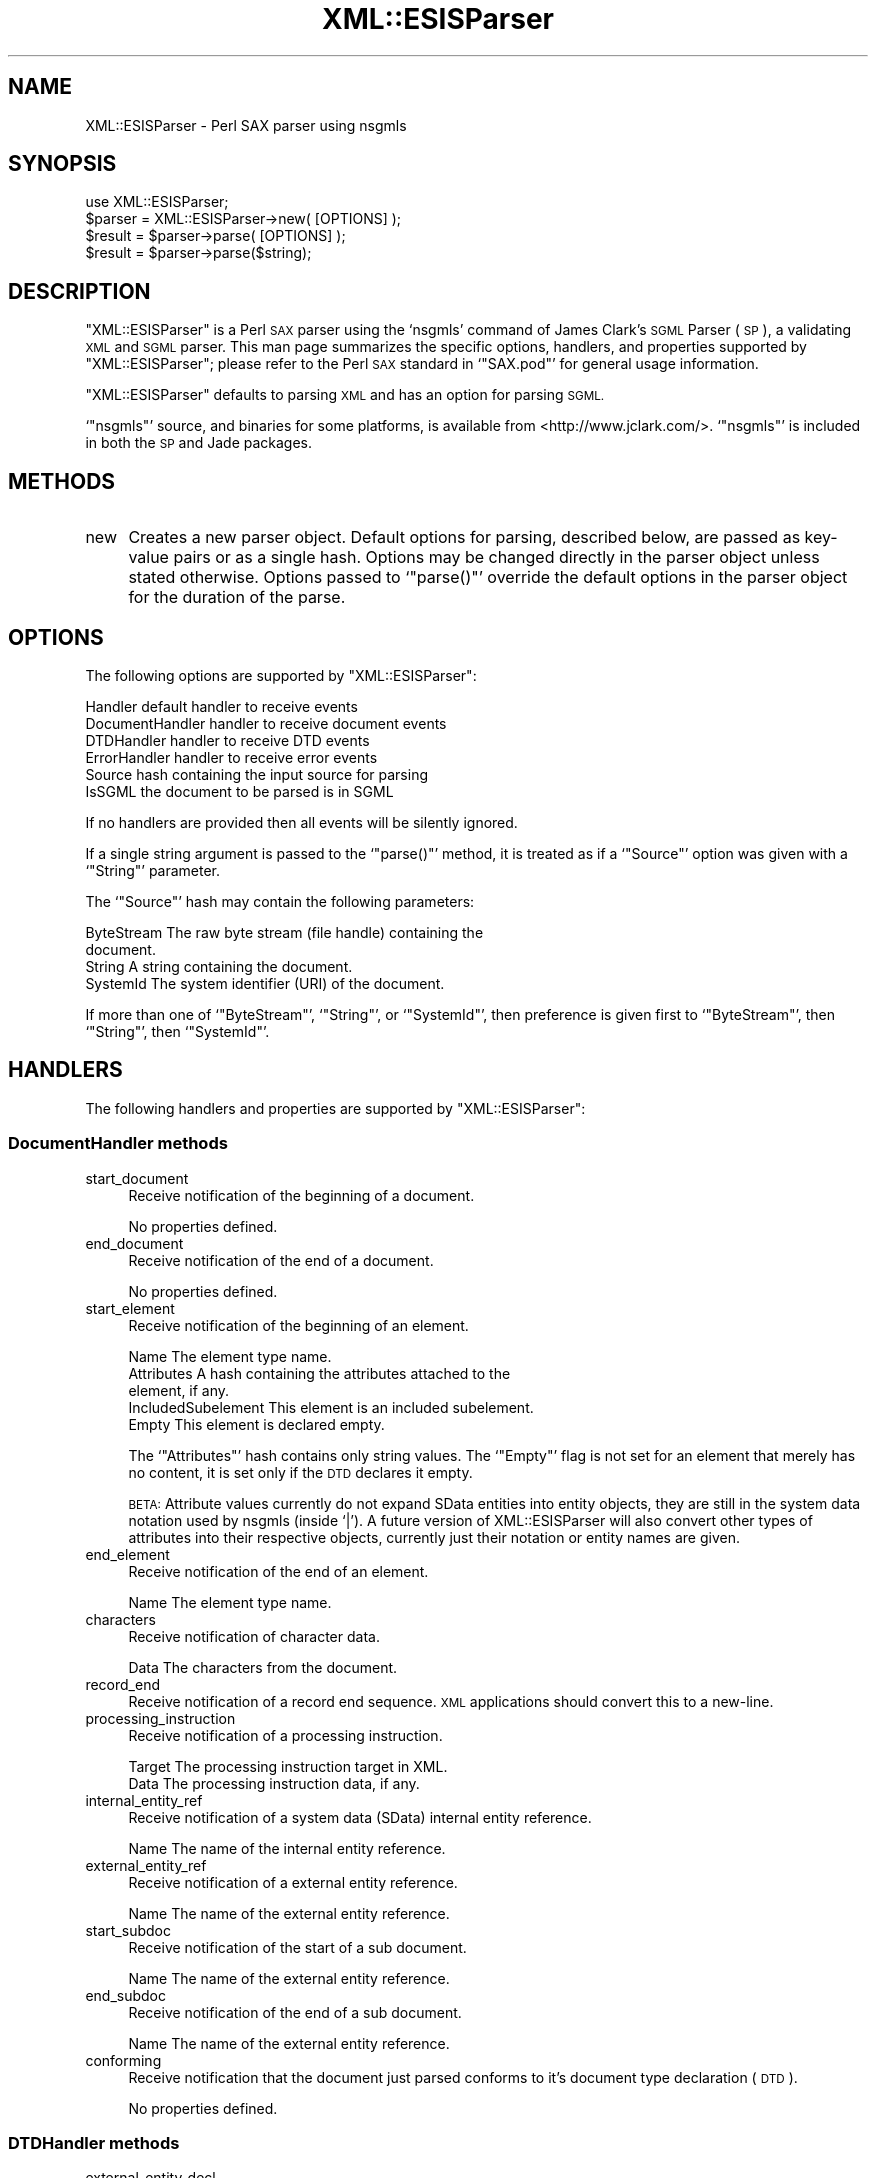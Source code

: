 .\" Automatically generated by Pod::Man 2.27 (Pod::Simple 3.28)
.\"
.\" Standard preamble:
.\" ========================================================================
.de Sp \" Vertical space (when we can't use .PP)
.if t .sp .5v
.if n .sp
..
.de Vb \" Begin verbatim text
.ft CW
.nf
.ne \\$1
..
.de Ve \" End verbatim text
.ft R
.fi
..
.\" Set up some character translations and predefined strings.  \*(-- will
.\" give an unbreakable dash, \*(PI will give pi, \*(L" will give a left
.\" double quote, and \*(R" will give a right double quote.  \*(C+ will
.\" give a nicer C++.  Capital omega is used to do unbreakable dashes and
.\" therefore won't be available.  \*(C` and \*(C' expand to `' in nroff,
.\" nothing in troff, for use with C<>.
.tr \(*W-
.ds C+ C\v'-.1v'\h'-1p'\s-2+\h'-1p'+\s0\v'.1v'\h'-1p'
.ie n \{\
.    ds -- \(*W-
.    ds PI pi
.    if (\n(.H=4u)&(1m=24u) .ds -- \(*W\h'-12u'\(*W\h'-12u'-\" diablo 10 pitch
.    if (\n(.H=4u)&(1m=20u) .ds -- \(*W\h'-12u'\(*W\h'-8u'-\"  diablo 12 pitch
.    ds L" ""
.    ds R" ""
.    ds C` ""
.    ds C' ""
'br\}
.el\{\
.    ds -- \|\(em\|
.    ds PI \(*p
.    ds L" ``
.    ds R" ''
.    ds C`
.    ds C'
'br\}
.\"
.\" Escape single quotes in literal strings from groff's Unicode transform.
.ie \n(.g .ds Aq \(aq
.el       .ds Aq '
.\"
.\" If the F register is turned on, we'll generate index entries on stderr for
.\" titles (.TH), headers (.SH), subsections (.SS), items (.Ip), and index
.\" entries marked with X<> in POD.  Of course, you'll have to process the
.\" output yourself in some meaningful fashion.
.\"
.\" Avoid warning from groff about undefined register 'F'.
.de IX
..
.nr rF 0
.if \n(.g .if rF .nr rF 1
.if (\n(rF:(\n(.g==0)) \{
.    if \nF \{
.        de IX
.        tm Index:\\$1\t\\n%\t"\\$2"
..
.        if !\nF==2 \{
.            nr % 0
.            nr F 2
.        \}
.    \}
.\}
.rr rF
.\" ========================================================================
.\"
.IX Title "XML::ESISParser 3"
.TH XML::ESISParser 3 "2003-10-21" "perl v5.18.4" "User Contributed Perl Documentation"
.\" For nroff, turn off justification.  Always turn off hyphenation; it makes
.\" way too many mistakes in technical documents.
.if n .ad l
.nh
.SH "NAME"
XML::ESISParser \- Perl SAX parser using nsgmls
.SH "SYNOPSIS"
.IX Header "SYNOPSIS"
.Vb 1
\& use XML::ESISParser;
\&
\& $parser = XML::ESISParser\->new( [OPTIONS] );
\& $result = $parser\->parse( [OPTIONS] );
\&
\& $result = $parser\->parse($string);
.Ve
.SH "DESCRIPTION"
.IX Header "DESCRIPTION"
\&\f(CW\*(C`XML::ESISParser\*(C'\fR is a Perl \s-1SAX\s0 parser using the `nsgmls' command of
James Clark's \s-1SGML\s0 Parser (\s-1SP\s0), a validating \s-1XML\s0 and \s-1SGML\s0 parser.
This man page summarizes the specific options, handlers, and
properties supported by \f(CW\*(C`XML::ESISParser\*(C'\fR; please refer to the Perl
\&\s-1SAX\s0 standard in `\f(CW\*(C`SAX.pod\*(C'\fR' for general usage information.
.PP
\&\f(CW\*(C`XML::ESISParser\*(C'\fR defaults to parsing \s-1XML\s0 and has an option for
parsing \s-1SGML.\s0
.PP
`\f(CW\*(C`nsgmls\*(C'\fR' source, and binaries for some platforms, is available from
<http://www.jclark.com/>.  `\f(CW\*(C`nsgmls\*(C'\fR' is included in both the \s-1SP\s0 and
Jade packages.
.SH "METHODS"
.IX Header "METHODS"
.IP "new" 4
.IX Item "new"
Creates a new parser object.  Default options for parsing, described
below, are passed as key-value pairs or as a single hash.  Options may
be changed directly in the parser object unless stated otherwise.
Options passed to `\f(CW\*(C`parse()\*(C'\fR' override the default options in the
parser object for the duration of the parse.
.SH "OPTIONS"
.IX Header "OPTIONS"
The following options are supported by \f(CW\*(C`XML::ESISParser\*(C'\fR:
.PP
.Vb 6
\& Handler          default handler to receive events
\& DocumentHandler  handler to receive document events
\& DTDHandler       handler to receive DTD events
\& ErrorHandler     handler to receive error events
\& Source           hash containing the input source for parsing
\& IsSGML           the document to be parsed is in SGML
.Ve
.PP
If no handlers are provided then all events will be silently ignored.
.PP
If a single string argument is passed to the `\f(CW\*(C`parse()\*(C'\fR' method, it
is treated as if a `\f(CW\*(C`Source\*(C'\fR' option was given with a `\f(CW\*(C`String\*(C'\fR'
parameter.
.PP
The `\f(CW\*(C`Source\*(C'\fR' hash may contain the following parameters:
.PP
.Vb 4
\& ByteStream       The raw byte stream (file handle) containing the
\&                  document.
\& String           A string containing the document.
\& SystemId         The system identifier (URI) of the document.
.Ve
.PP
If more than one of `\f(CW\*(C`ByteStream\*(C'\fR', `\f(CW\*(C`String\*(C'\fR', or `\f(CW\*(C`SystemId\*(C'\fR',
then preference is given first to `\f(CW\*(C`ByteStream\*(C'\fR', then `\f(CW\*(C`String\*(C'\fR',
then `\f(CW\*(C`SystemId\*(C'\fR'.
.SH "HANDLERS"
.IX Header "HANDLERS"
The following handlers and properties are supported by
\&\f(CW\*(C`XML::ESISParser\*(C'\fR:
.SS "DocumentHandler methods"
.IX Subsection "DocumentHandler methods"
.IP "start_document" 4
.IX Item "start_document"
Receive notification of the beginning of a document.
.Sp
No properties defined.
.IP "end_document" 4
.IX Item "end_document"
Receive notification of the end of a document.
.Sp
No properties defined.
.IP "start_element" 4
.IX Item "start_element"
Receive notification of the beginning of an element.
.Sp
.Vb 5
\& Name             The element type name.
\& Attributes       A hash containing the attributes attached to the
\&                  element, if any.
\& IncludedSubelement This element is an included subelement.
\& Empty            This element is declared empty.
.Ve
.Sp
The `\f(CW\*(C`Attributes\*(C'\fR' hash contains only string values.  The `\f(CW\*(C`Empty\*(C'\fR'
flag is not set for an element that merely has no content, it is set
only if the \s-1DTD\s0 declares it empty.
.Sp
\&\s-1BETA:\s0 Attribute values currently do not expand SData entities into
entity objects, they are still in the system data notation used by
nsgmls (inside `|').  A future version of XML::ESISParser will also
convert other types of attributes into their respective objects,
currently just their notation or entity names are given.
.IP "end_element" 4
.IX Item "end_element"
Receive notification of the end of an element.
.Sp
.Vb 1
\& Name             The element type name.
.Ve
.IP "characters" 4
.IX Item "characters"
Receive notification of character data.
.Sp
.Vb 1
\& Data             The characters from the document.
.Ve
.IP "record_end" 4
.IX Item "record_end"
Receive notification of a record end sequence.  \s-1XML\s0 applications
should convert this to a new-line.
.IP "processing_instruction" 4
.IX Item "processing_instruction"
Receive notification of a processing instruction.
.Sp
.Vb 2
\& Target           The processing instruction target in XML.
\& Data             The processing instruction data, if any.
.Ve
.IP "internal_entity_ref" 4
.IX Item "internal_entity_ref"
Receive notification of a system data (SData) internal entity
reference.
.Sp
.Vb 1
\& Name             The name of the internal entity reference.
.Ve
.IP "external_entity_ref" 4
.IX Item "external_entity_ref"
Receive notification of a external entity reference.
.Sp
.Vb 1
\& Name             The name of the external entity reference.
.Ve
.IP "start_subdoc" 4
.IX Item "start_subdoc"
Receive notification of the start of a sub document.
.Sp
.Vb 1
\& Name             The name of the external entity reference.
.Ve
.IP "end_subdoc" 4
.IX Item "end_subdoc"
Receive notification of the end of a sub document.
.Sp
.Vb 1
\& Name             The name of the external entity reference.
.Ve
.IP "conforming" 4
.IX Item "conforming"
Receive notification that the document just parsed conforms to it's
document type declaration (\s-1DTD\s0).
.Sp
No properties defined.
.SS "DTDHandler methods"
.IX Subsection "DTDHandler methods"
.IP "external_entity_decl" 4
.IX Item "external_entity_decl"
Receive notification of an external entity declaration.
.Sp
.Vb 5
\& Name             The entity\*(Aqs entity name.
\& Type             The entity\*(Aqs type (CDATA, NDATA, etc.)
\& SystemId         The entity\*(Aqs system identifier.
\& PublicId         The entity\*(Aqs public identifier, if any.
\& GeneratedId      Generated system identifiers, if any.
.Ve
.IP "internal_entity_decl" 4
.IX Item "internal_entity_decl"
Receive notification of an internal entity declaration.
.Sp
.Vb 3
\& Name             The entity\*(Aqs entity name.
\& Type             The entity\*(Aqs type (CDATA, NDATA, etc.)
\& Value            The entity\*(Aqs character value.
.Ve
.IP "notation_decl" 4
.IX Item "notation_decl"
Receive notification of a notation declaration.
.Sp
.Vb 4
\& Name             The notation\*(Aqs name.
\& SystemId         The notation\*(Aqs system identifier.
\& PublicId         The notation\*(Aqs public identifier, if any.
\& GeneratedId      Generated system identifiers, if any.
.Ve
.IP "subdoc_entity_decl" 4
.IX Item "subdoc_entity_decl"
Receive notification of a subdocument entity declaration.
.Sp
.Vb 4
\& Name             The entity\*(Aqs entity name.
\& SystemId         The entity\*(Aqs system identifier.
\& PublicId         The entity\*(Aqs public identifier, if any.
\& GeneratedId      Generated system identifiers, if any.
.Ve
.IP "external_sgml_entity_decl" 4
.IX Item "external_sgml_entity_decl"
Receive notification of an external SGML-entity declaration.
.Sp
.Vb 4
\& Name             The entity\*(Aqs entity name.
\& SystemId         The entity\*(Aqs system identifier.
\& PublicId         The entity\*(Aqs public identifier, if any.
\& GeneratedId      Generated system identifiers, if any.
.Ve
.SH "AUTHOR"
.IX Header "AUTHOR"
Ken MacLeod, ken@bitsko.slc.ut.us
.SH "SEE ALSO"
.IX Header "SEE ALSO"
\&\fIperl\fR\|(1), \fIPerlSAX.pod\fR\|(3)
.PP
.Vb 3
\& Extensible Markup Language (XML) <http://www.w3c.org/XML/>
\& SAX 1.0: The Simple API for XML <http://www.megginson.com/SAX/>
\& SGML Parser (SP) <http://www.jclark.com/sp/>
.Ve
